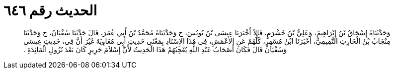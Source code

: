 
= الحديث رقم ٦٤٦

[quote.hadith]
وَحَدَّثَنَاهُ إِسْحَاقُ بْنُ إِبْرَاهِيمَ، وَعَلِيُّ بْنُ خَشْرَمٍ، قَالاَ أَخْبَرَنَا عِيسَى بْنُ يُونُسَ، ح وَحَدَّثَنَاهُ مُحَمَّدُ بْنُ أَبِي عُمَرَ، قَالَ حَدَّثَنَا سُفْيَانُ، ح وَحَدَّثَنَا مِنْجَابُ بْنُ الْحَارِثِ التَّمِيمِيُّ، أَخْبَرَنَا ابْنُ مُسْهِرٍ، كُلُّهُمْ عَنِ الأَعْمَشِ، فِي هَذَا الإِسْنَادِ بِمَعْنَى حَدِيثِ أَبِي مُعَاوِيَةَ غَيْرَ أَنَّ فِي، حَدِيثِ عِيسَى وَسُفْيَانَ قَالَ فَكَانَ أَصْحَابُ عَبْدِ اللَّهِ يُعْجِبُهُمْ هَذَا الْحَدِيثُ لأَنَّ إِسْلاَمَ جَرِيرٍ كَانَ بَعْدَ نُزُولِ الْمَائِدَةِ ‏.‏